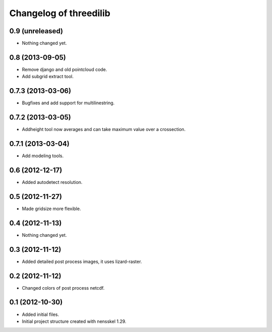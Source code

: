 Changelog of threedilib
===================================================


0.9 (unreleased)
----------------

- Nothing changed yet.


0.8 (2013-09-05)
----------------

- Remove django and old pointcloud code.

- Add subgrid extract tool.


0.7.3 (2013-03-06)
------------------

- Bugfixes and add support for multilinestring.


0.7.2 (2013-03-05)
------------------

- Addheight tool now averages and can take maximum value over a crossection.


0.7.1 (2013-03-04)
------------------

- Add modeling tools.


0.6 (2012-12-17)
----------------

- Added autodetect resolution.


0.5 (2012-11-27)
----------------

- Made gridsize more flexible.


0.4 (2012-11-13)
----------------

- Nothing changed yet.


0.3 (2012-11-12)
----------------

- Added detailed post process images, it uses lizard-raster.


0.2 (2012-11-12)
----------------

- Changed colors of post process netcdf.


0.1 (2012-10-30)
----------------

- Added initial files.

- Initial project structure created with nensskel 1.29.
